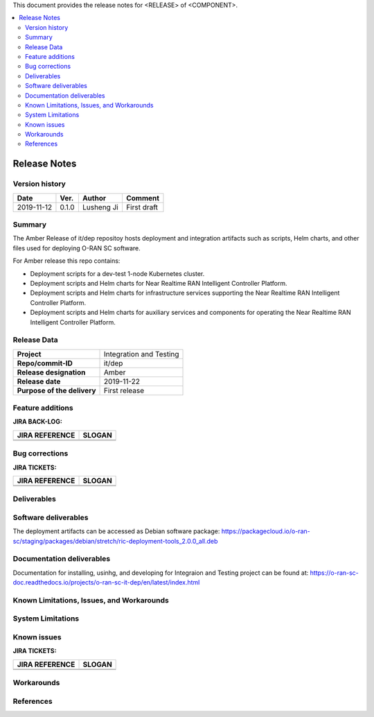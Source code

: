 .. This work is licensed under a Creative Commons Attribution 4.0 International License.
.. SPDX-License-Identifier: CC-BY-4.0
.. ===============LICENSE_START=======================================================
.. Copyright (C) 2019 AT&T Intellectual Property      
.. ===================================================================================
.. This documentation file is distributed under the Creative Commons Attribution 
.. 4.0 International License (the "License"); you may not use this file except in 
.. compliance with the License.  You may obtain a copy of the License at
..
.. http://creativecommons.org/licenses/by/4.0
..
.. This file is distributed on an "AS IS" BASIS,
.. WITHOUT WARRANTIES OR CONDITIONS OF ANY KIND, either express or implied.
.. See the License for the specific language governing permissions and
.. limitations under the License.
.. ===============LICENSE_END=========================================================


This document provides the release notes for <RELEASE> of <COMPONENT>.

.. contents::
   :depth: 3
   :local:


Release Notes
=============

Version history
---------------

+--------------------+--------------------+--------------------+--------------------+
| **Date**           | **Ver.**           | **Author**         | **Comment**        |
|                    |                    |                    |                    |
+--------------------+--------------------+--------------------+--------------------+
| 2019-11-12         | 0.1.0              | Lusheng Ji         | First draft        |
|                    |                    |                    |                    |
+--------------------+--------------------+--------------------+--------------------+


Summary
-------

The Amber Release of it/dep repositoy hosts deployment and integration artifacts such as scripts, Helm charts, and other files used for deploying O-RAN SC software.

For Amber release this repo contains: 

- Deployment scripts for a dev-test 1-node Kubernetes cluster.
- Deployment scripts and Helm charts for Near Realtime RAN Intelligent Controller Platform.
- Deployment scripts and Helm charts for infrastructure services supporting the Near Realtime RAN Intelligent Controller Platform.
- Deployment scripts and Helm charts for auxiliary services and components for operating the Near Realtime RAN Intelligent Controller Platform.



Release Data
------------

+--------------------------------------+--------------------------------------+
| **Project**                          | Integration and Testing              |
|                                      |                                      |
+--------------------------------------+--------------------------------------+
| **Repo/commit-ID**                   | it/dep                               |
|                                      |                                      |
+--------------------------------------+--------------------------------------+
| **Release designation**              | Amber                                |
|                                      |                                      |
+--------------------------------------+--------------------------------------+
| **Release date**                     | 2019-11-22                           |
|                                      |                                      |
+--------------------------------------+--------------------------------------+
| **Purpose of the delivery**          | First release                        |
|                                      |                                      |
+--------------------------------------+--------------------------------------+




Feature additions
-------------------

**JIRA BACK-LOG:**

+--------------------------------------+--------------------------------------+
| **JIRA REFERENCE**                   | **SLOGAN**                           |
|                                      |                                      |
+--------------------------------------+--------------------------------------+
| 		                       | 				      |
|                                      | 				      |
|                                      |                                      |
+--------------------------------------+--------------------------------------+
| 	                               |  				      |
|                                      |  				      |
|                                      |                                      |
+--------------------------------------+--------------------------------------+

Bug corrections
----------------

**JIRA TICKETS:**

+--------------------------------------+--------------------------------------+
| **JIRA REFERENCE**                   | **SLOGAN**                           |
|                                      |                                      |
+--------------------------------------+--------------------------------------+
| 		                       | 				      |
|                                      | 				      |
|                                      |                                      |
+--------------------------------------+--------------------------------------+
| 	                               |  				      |
|                                      |  				      |
|                                      |                                      |
+--------------------------------------+--------------------------------------+

Deliverables
-------------



Software deliverables
---------------------

The deployment artifacts can be accessed as Debian software package:
https://packagecloud.io/o-ran-sc/staging/packages/debian/stretch/ric-deployment-tools_2.0.0_all.deb


Documentation deliverables
---------------------------

Documentation for installing, usinhg, and developing for Integraion and Testing project can be found at: 
https://o-ran-sc-doc.readthedocs.io/projects/o-ran-sc-it-dep/en/latest/index.html

Known Limitations, Issues, and Workarounds
------------------------------------------

System Limitations
------------------


Known issues
------------------

**JIRA TICKETS:**

+--------------------------------------+--------------------------------------+
| **JIRA REFERENCE**                   | **SLOGAN**                           |
|                                      |                                      |
+--------------------------------------+--------------------------------------+
| 		                       | 				      |
|                                      | 				      |
|                                      |                                      |
+--------------------------------------+--------------------------------------+
| 	                               |  				      |
|                                      |  				      |
|                                      |                                      |
+--------------------------------------+--------------------------------------+

Workarounds
------------------




References
-----------





